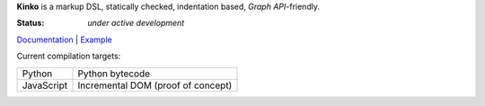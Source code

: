 **Kinko** is a markup DSL, statically checked, indentation based, *Graph API*-friendly.

:Status: *under active development*

`Documentation <https://github.com/vmagamedov/kinko/wiki>`_ |
`Example <https://github.com/vmagamedov/sw.kinko>`_

Current compilation targets:

+------------+------------------------------------+
| Python     | Python bytecode                    |
+------------+------------------------------------+
| JavaScript | Incremental DOM (proof of concept) |
+------------+------------------------------------+
